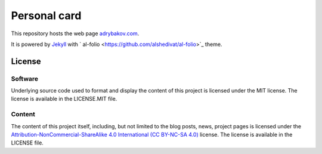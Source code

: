 *************
Personal card
*************

This repository hosts the web page `adrybakov.com <https://adrybakov.com>`_.

It is powered by `Jekyll <https://jekyllrb.com/>`_ with `
al-folio <https://github.com/alshedivat/al-folio>`_ theme.

License
=======

Software
--------

Underlying source code used to format and display the content of this project 
is licensed under the MIT license. 
The license is available in the LICENSE.MIT file.

Content
-------
The content of this project itself, including, but not limited to the 
blog posts, news, project pages is licensed under the 
`Attribution-NonCommercial-ShareAlike 4.0 International (CC BY-NC-SA 4.0) 
<https://creativecommons.org/licenses/by-nc-sa/4.0/>`_ license. 
The license is available in the LICENSE file.
